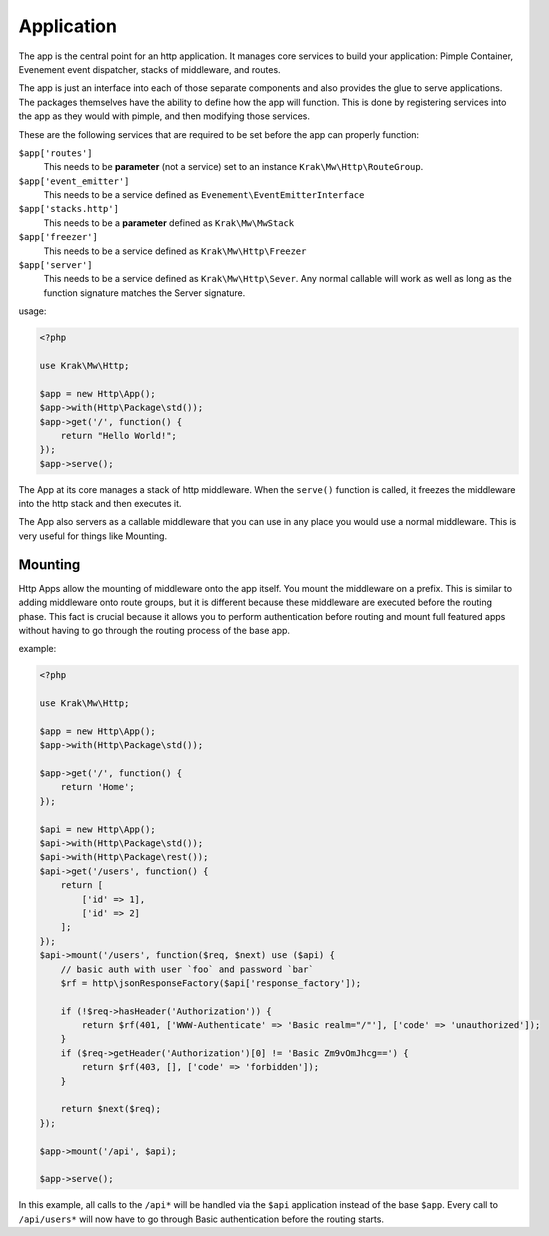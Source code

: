Application
===========

The app is the central point for an http application. It manages core services to build
your application: Pimple Container, Evenement event dispatcher, stacks of middleware,
and routes.

The app is just an interface into each of those separate components and also provides the glue
to serve applications. The packages themselves have the ability to define how the app will function.
This is done by registering services into the app as they would with pimple, and then modifying those services.

These are the following services that are required to be set before the app can properly function:

``$app['routes']``
    This needs to be **parameter** (not a service) set to an instance ``Krak\Mw\Http\RouteGroup``.
``$app['event_emitter']``
    This needs to be a service defined as ``Evenement\EventEmitterInterface``
``$app['stacks.http']``
    This needs to be a **parameter** defined as ``Krak\Mw\MwStack``
``$app['freezer']``
    This needs to be a service defined as ``Krak\Mw\Http\Freezer``
``$app['server']``
    This needs to be a service defined as ``Krak\Mw\Http\Sever``. Any normal callable will work as well as long
    as the function signature matches the Server signature.

usage:

.. code-block:: php

    <?php

    use Krak\Mw\Http;

    $app = new Http\App();
    $app->with(Http\Package\std());
    $app->get('/', function() {
        return "Hello World!";
    });
    $app->serve();

The App at its core manages a stack of http middleware. When the ``serve()`` function is called, it freezes the middleware into the http stack and then executes it.

The App also servers as a callable middleware that you can use in any place you would use a normal middleware. This is very useful for things like Mounting.

Mounting
--------

Http Apps allow the mounting of middleware onto the app itself. You mount the middleware on a prefix. This is similar to adding middleware onto route groups, but it is different because these middleware are executed before the routing phase. This fact is crucial because it allows you to perform authentication before routing and mount full featured apps without having to go through the routing process of the base app.

example:

.. code-block:: php

    <?php

    use Krak\Mw\Http;

    $app = new Http\App();
    $app->with(Http\Package\std());

    $app->get('/', function() {
        return 'Home';
    });

    $api = new Http\App();
    $api->with(Http\Package\std());
    $api->with(Http\Package\rest());
    $api->get('/users', function() {
        return [
            ['id' => 1],
            ['id' => 2]
        ];
    });
    $api->mount('/users', function($req, $next) use ($api) {
        // basic auth with user `foo` and password `bar`
        $rf = http\jsonResponseFactory($api['response_factory']);

        if (!$req->hasHeader('Authorization')) {
            return $rf(401, ['WWW-Authenticate' => 'Basic realm="/"'], ['code' => 'unauthorized']);
        }
        if ($req->getHeader('Authorization')[0] != 'Basic Zm9vOmJhcg==') {
            return $rf(403, [], ['code' => 'forbidden']);
        }

        return $next($req);
    });

    $app->mount('/api', $api);

    $app->serve();

In this example, all calls to the ``/api*`` will be handled via the ``$api`` application instead of the base ``$app``. Every call to ``/api/users*`` will now have to go through Basic authentication before the routing starts.
